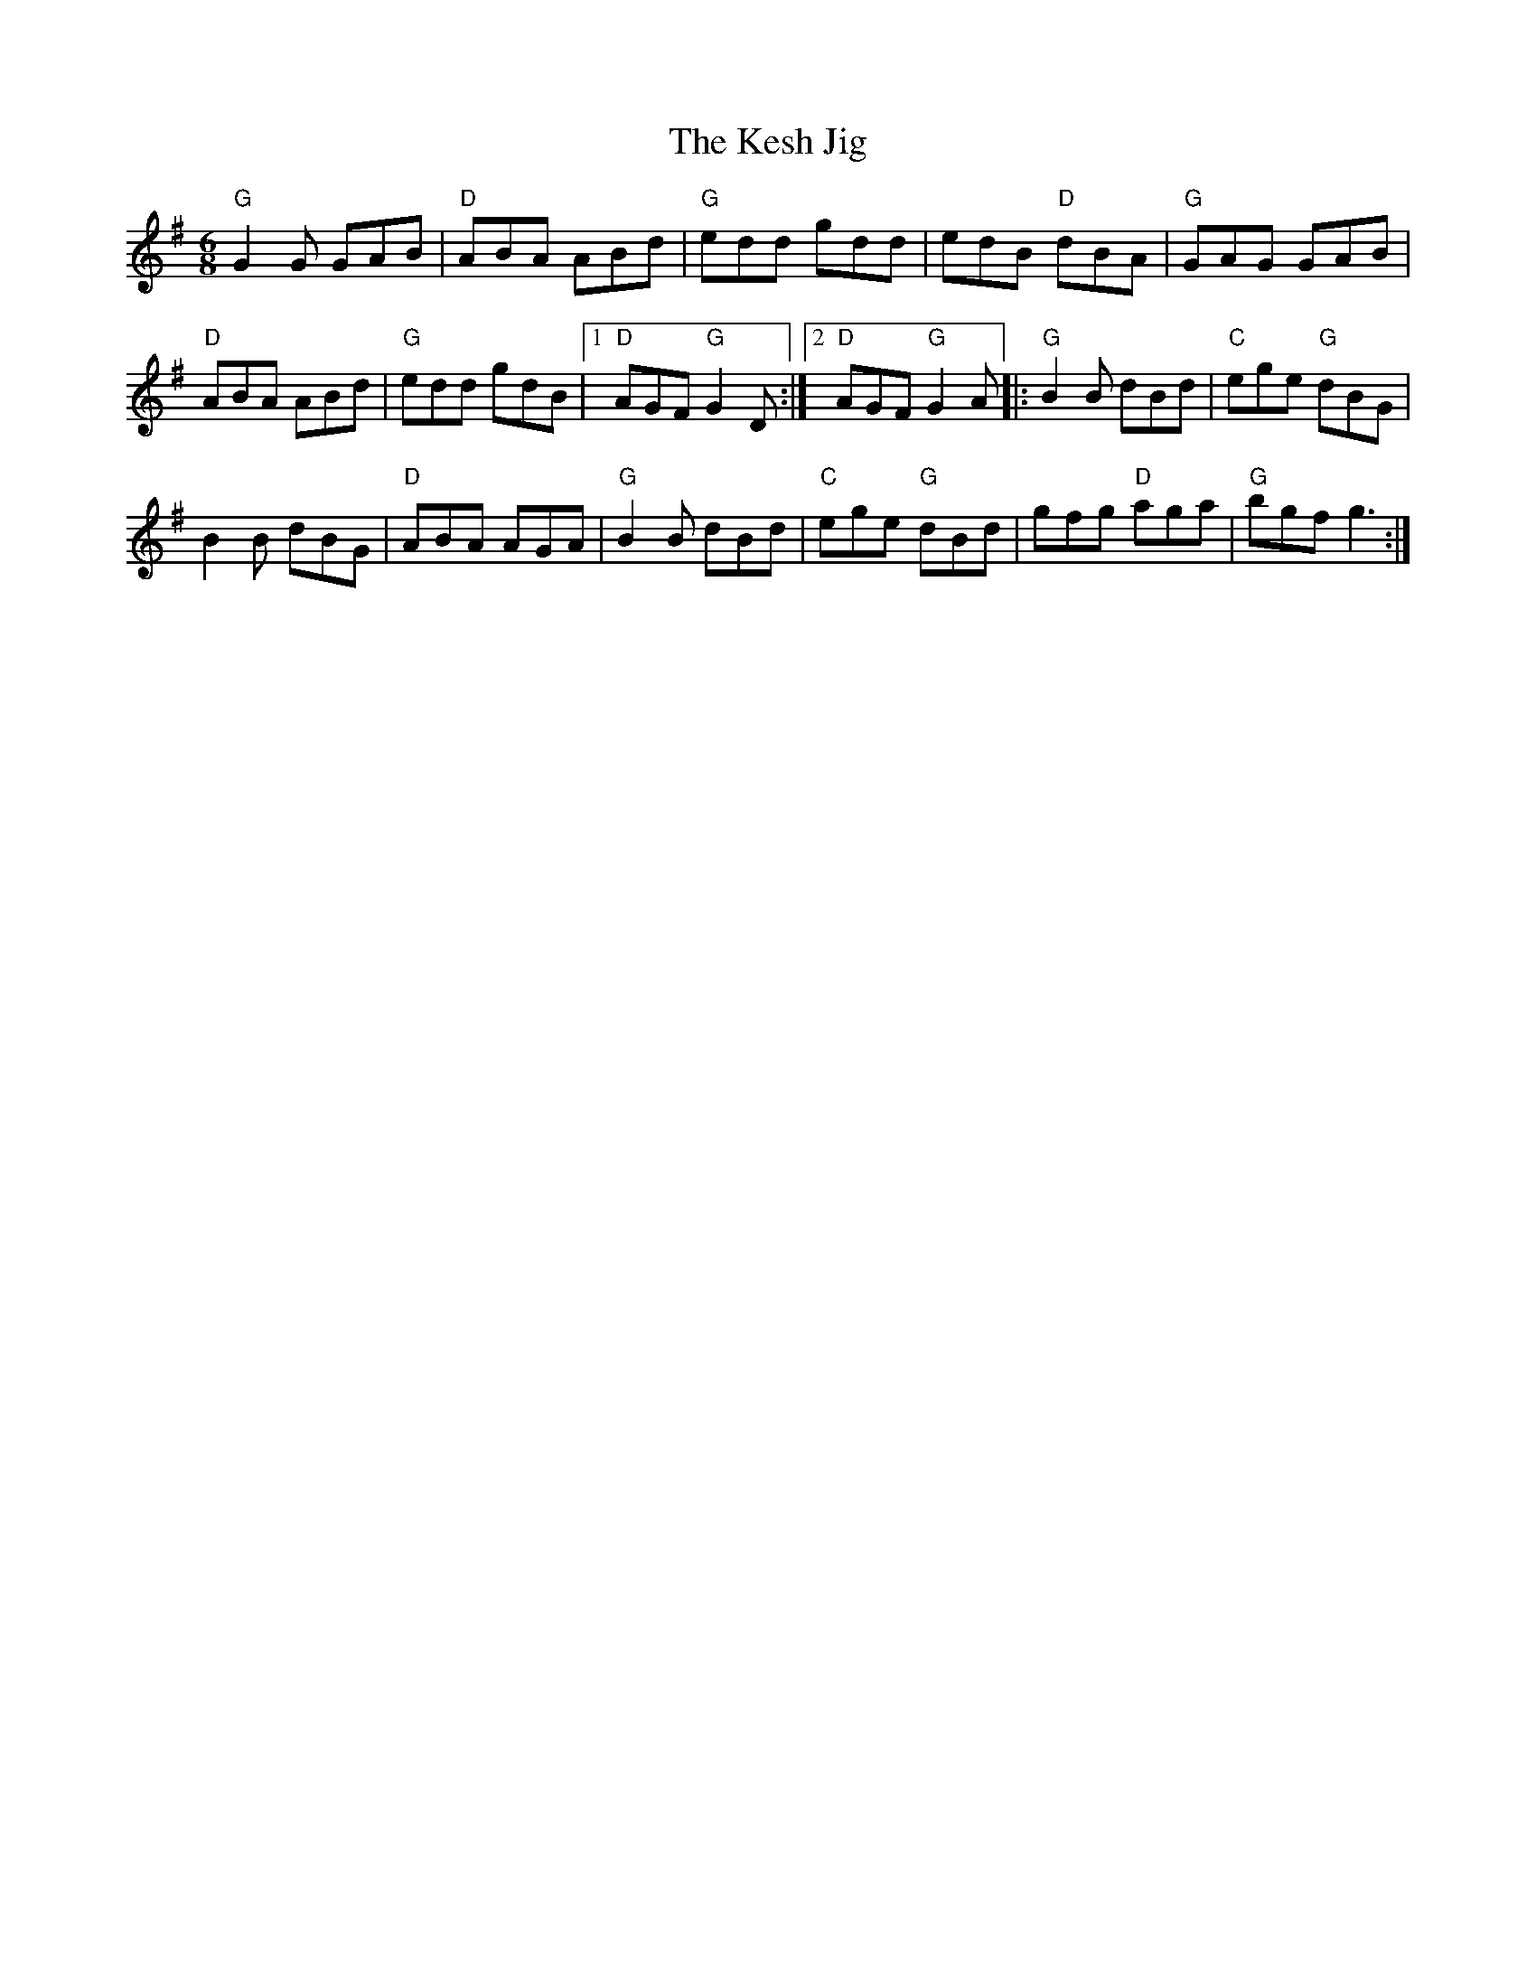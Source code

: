 X:1
T:Kesh Jig, The
R:Jig
M:6/8
%%printtempo 0
Q:180
K:G
%%printtempo 0
"G"G2G GAB|"D"ABA ABd |"G"edd gdd|edB "D"dBA|"G"GAG GAB|
"D"ABA ABd|"G"edd gdB|1"D"AGF "G"G2D :|2"D"AGF "G"G2A|:"G"B2B dBd|"C"ege "G"dBG|
B2B dBG|"D"ABA AGA|"G"B2B dBd|"C"ege "G"dBd|gfg "D"aga|"G"bgf g3:|
